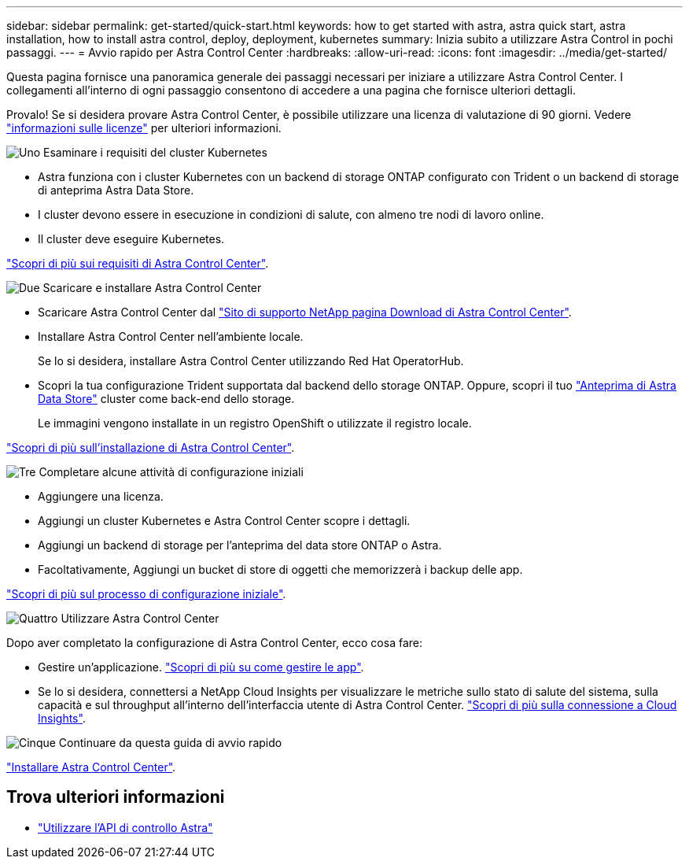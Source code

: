 ---
sidebar: sidebar 
permalink: get-started/quick-start.html 
keywords: how to get started with astra, astra quick start, astra installation, how to install astra control, deploy, deployment, kubernetes 
summary: Inizia subito a utilizzare Astra Control in pochi passaggi. 
---
= Avvio rapido per Astra Control Center
:hardbreaks:
:allow-uri-read: 
:icons: font
:imagesdir: ../media/get-started/


Questa pagina fornisce una panoramica generale dei passaggi necessari per iniziare a utilizzare Astra Control Center. I collegamenti all'interno di ogni passaggio consentono di accedere a una pagina che fornisce ulteriori dettagli.

Provalo! Se si desidera provare Astra Control Center, è possibile utilizzare una licenza di valutazione di 90 giorni. Vedere link:../get-started/setup_overview.html#add-a-license-for-astra-control-center["informazioni sulle licenze"] per ulteriori informazioni.

.image:https://raw.githubusercontent.com/NetAppDocs/common/main/media/number-1.png["Uno"] Esaminare i requisiti del cluster Kubernetes
[role="quick-margin-list"]
* Astra funziona con i cluster Kubernetes con un backend di storage ONTAP configurato con Trident o un backend di storage di anteprima Astra Data Store.
* I cluster devono essere in esecuzione in condizioni di salute, con almeno tre nodi di lavoro online.
* Il cluster deve eseguire Kubernetes.


[role="quick-margin-para"]
link:../get-started/requirements.html["Scopri di più sui requisiti di Astra Control Center"].

.image:https://raw.githubusercontent.com/NetAppDocs/common/main/media/number-2.png["Due"] Scaricare e installare Astra Control Center
[role="quick-margin-list"]
* Scaricare Astra Control Center dal https://mysupport.netapp.com/site/products/all/details/astra-control-center/downloads-tab["Sito di supporto NetApp pagina Download di Astra Control Center"^].
* Installare Astra Control Center nell'ambiente locale.
+
Se lo si desidera, installare Astra Control Center utilizzando Red Hat OperatorHub.

* Scopri la tua configurazione Trident supportata dal backend dello storage ONTAP. Oppure, scopri il tuo https://docs.netapp.com/us-en/astra-data-store/index.html["Anteprima di Astra Data Store"] cluster come back-end dello storage.
+
Le immagini vengono installate in un registro OpenShift o utilizzate il registro locale.



[role="quick-margin-para"]
link:../get-started/install_acc.html["Scopri di più sull'installazione di Astra Control Center"].

.image:https://raw.githubusercontent.com/NetAppDocs/common/main/media/number-3.png["Tre"] Completare alcune attività di configurazione iniziali
[role="quick-margin-list"]
* Aggiungere una licenza.
* Aggiungi un cluster Kubernetes e Astra Control Center scopre i dettagli.
* Aggiungi un backend di storage per l'anteprima del data store ONTAP o Astra.
* Facoltativamente, Aggiungi un bucket di store di oggetti che memorizzerà i backup delle app.


[role="quick-margin-para"]
link:../get-started/setup_overview.html["Scopri di più sul processo di configurazione iniziale"].

.image:https://raw.githubusercontent.com/NetAppDocs/common/main/media/number-4.png["Quattro"] Utilizzare Astra Control Center
[role="quick-margin-list"]
Dopo aver completato la configurazione di Astra Control Center, ecco cosa fare:

[role="quick-margin-list"]
* Gestire un'applicazione. link:../use/manage-apps.html["Scopri di più su come gestire le app"].
* Se lo si desidera, connettersi a NetApp Cloud Insights per visualizzare le metriche sullo stato di salute del sistema, sulla capacità e sul throughput all'interno dell'interfaccia utente di Astra Control Center. link:../use/monitor-protect.html["Scopri di più sulla connessione a Cloud Insights"].


.image:https://raw.githubusercontent.com/NetAppDocs/common/main/media/number-5.png["Cinque"] Continuare da questa guida di avvio rapido
[role="quick-margin-para"]
link:../get-started/install_acc.html["Installare Astra Control Center"].



== Trova ulteriori informazioni

* https://docs.netapp.com/us-en/astra-automation/index.html["Utilizzare l'API di controllo Astra"^]


